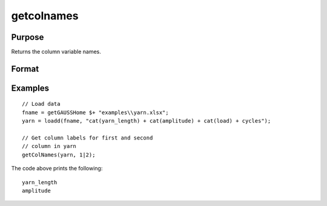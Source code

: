 
getcolnames
==============================================

Purpose
----------------

Returns the column variable names.

Format
----------------
.. function:: varnames = getColNames(x [, column])

    :param x: data with metadata.
    :type x: NxK matrix

    :param column: Specifies columns in *x* to get variable names of.
    :type column: Kx1 vector

    :return varnames: Variable names in matrix *x* for the columns specified by *column*.
    :rtype varnames: Kx1 string array


Examples
----------------

::

  // Load data
  fname = getGAUSSHome $+ "examples\\yarn.xlsx";
  yarn = loadd(fname, "cat(yarn_length) + cat(amplitude) + cat(load) + cycles");

  // Get column labels for first and second
  // column in yarn
  getColNames(yarn, 1|2);

The code above prints the following:

::

  yarn_length
  amplitude

.. seealso:: Functions :func:`setColNames`
